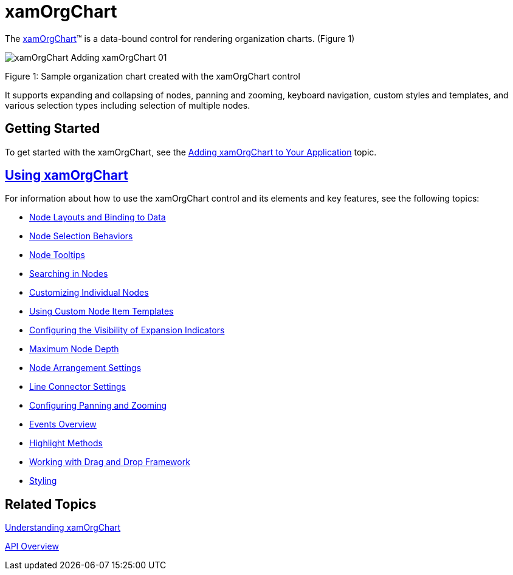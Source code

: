 ﻿////

|metadata|
{
    "name": "xamorgchart",
    "controlName": ["xamOrgChart"],
    "tags": ["Getting Started","Summaries"],
    "guid": "661728ef-1c3c-49f4-ab83-b1c84982df29",  
    "buildFlags": [],
    "createdOn": "2016-05-25T18:21:57.7872654Z"
}
|metadata|
////

= xamOrgChart

The link:{ApiPlatform}controls.maps.xamorgchart{ApiVersion}~infragistics.controls.maps.xamorgchart.html[xamOrgChart]™ is a data-bound control for rendering organization charts. (Figure 1)

image::images/xamOrgChart_Adding_xamOrgChart_01.png[]

Figure 1: Sample organization chart created with the xamOrgChart control

It supports expanding and collapsing of nodes, panning and zooming, keyboard navigation, custom styles and templates, and various selection types including selection of multiple nodes.

== Getting Started

To get started with the xamOrgChart, see the link:xamorgchart-adding-xamorgchart-to-your-application.html[Adding xamOrgChart to Your Application] topic.

== link:xamorgchart-using-xamorgchart.html[Using xamOrgChart]

For information about how to use the xamOrgChart control and its elements and key features, see the following topics:

* link:xamorgchart-node-layouts-and-data.html[Node Layouts and Binding to Data]
* link:xamorgchart-node-selection-behaviors.html[Node Selection Behaviors]
* link:xamorgchart-node-tooltips.html[Node Tooltips]
* link:xamorgchart-search-nodes.html[Searching in Nodes]
* link:xamorgchart-customizing-individual-nodes.html[Customizing Individual Nodes]
* link:xamorgchart-using-custom-node-item-templates.html[Using Custom Node Item Templates]
* link:xamorgchart-expansion-indicators-visibility.html[Configuring the Visibility of Expansion Indicators]
* link:xamorgchart-maximum-node-depth.html[Maximum Node Depth]
* link:xamorgchart-node-arrangement-settings.html[Node Arrangement Settings]
* link:xamorgchart-line-connector-settings.html[Line Connector Settings]
* link:xamorgchart-configuring-panning-and-zooming.html[Configuring Panning and Zooming]
* link:xamorgchart-events-overview.html[Events Overview]
* link:xamorgchart-highlight-methods.html[Highlight Methods]
* link:xamorgchart-working-with-drag-and-drop-framework.html[Working with Drag and Drop Framework]
* link:xamorgchart-styling.html[Styling]

== *Related Topics*

link:xamorgchart-understanding-xamorgchart.html[Understanding xamOrgChart]

link:xamorgchart-api-overview.html[API Overview]